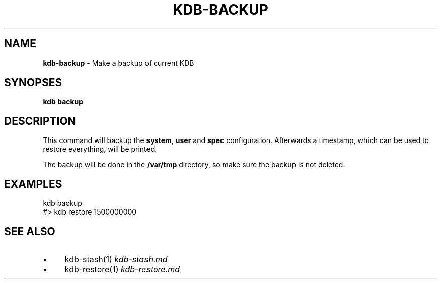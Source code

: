 .\" generated with Ronn/v0.7.3
.\" http://github.com/rtomayko/ronn/tree/0.7.3
.
.TH "KDB\-BACKUP" "" "August 2019" "" ""
.
.SH "NAME"
\fBkdb\-backup\fR \- Make a backup of current KDB
.
.SH "SYNOPSES"
\fBkdb backup\fR
.
.SH "DESCRIPTION"
This command will backup the \fBsystem\fR, \fBuser\fR and \fBspec\fR configuration\. Afterwards a timestamp, which can be used to restore everything, will be printed\.
.
.P
The backup will be done in the \fB/var/tmp\fR directory, so make sure the backup is not deleted\.
.
.SH "EXAMPLES"
.
.nf

kdb backup
#> kdb restore 1500000000
.
.fi
.
.SH "SEE ALSO"
.
.IP "\(bu" 4
kdb\-stash(1) \fIkdb\-stash\.md\fR
.
.IP "\(bu" 4
kdb\-restore(1) \fIkdb\-restore\.md\fR
.
.IP "" 0

